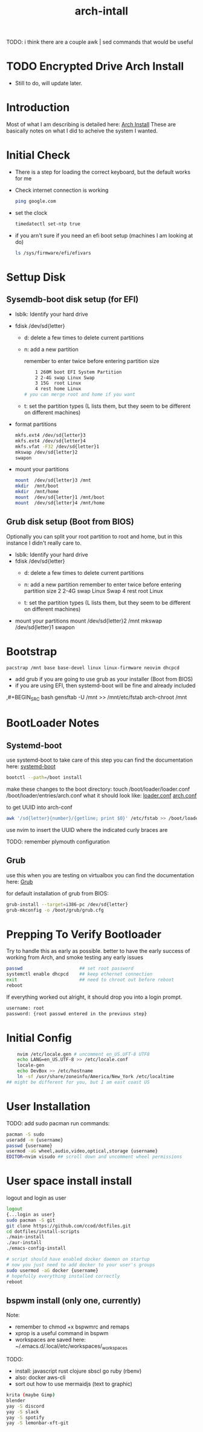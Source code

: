 #+TITLE: arch-intall

TODO: i think there are a couple awk | sed commands that would be useful

* TODO Encrypted Drive Arch Install
- Still to do, will update later.

* Introduction
Most of what I am describing is detailed here: [[https://wiki.archlinux.org/index.php/installation_guide][Arch Install]]
These are basically notes on what I did to acheive the system I wanted.

* Initial Check
- There is a step for loading the correct keyboard, but the default works for me
- Check internet connection is working
  #+BEGIN_SRC bash
  ping google.com
  #+END_SRC
- set the clock
  #+BEGIN_SRC bash
  timedatectl set-ntp true
  #+END_SRC
- if you arn't sure if you need an efi boot setup (machines I am looking at do)
  #+BEGIN_SRC bash
  ls /sys/firmware/efi/efivars
  #+END_SRC

* Settup Disk
** Sysemdb-boot disk setup (for EFI)
- lsblk: Identify your hard drive
- fdisk /dev/sd{letter}
  - d: delete a few times to delete current partitions

  - n: add a new partition

    remember to enter twice before entering partition size

    #+BEGIN_SRC bash
        1 260M boot EFI System Partition
        2 2-4G swap Linux Swap
        3 15G  root Linux
        4 rest home Linux
    # you can merge root and home if you want
    #+END_SRC

  - t: set the partition types
    (L lists them, but they seem to be different on different machines)

- format partitions
  #+BEGIN_SRC bash
    mkfs.ext4 /dev/sd{letter}3
    mkfs.ext4 /dev/sd{letter}4
    mkfs.vfat -F32 /dev/sd{letter}1
    mkswap /dev/sd{letter}2
    swapon
  #+END_SRC
- mount your partitions
  #+BEGIN_SRC bash
    mount  /dev/sd{letter}3 /mnt
    mkdir  /mnt/boot
    mkdir  /mnt/home
    mount  /dev/sd{letter}1 /mnt/boot
    mount  /dev/sd{letter}4 /mnt/home
  #+END_SRC
** Grub disk setup (Boot from BIOS)
Optionally you can split your root partition to root and home,
but in this instance I didn't really care to.
- lsblk: Identify your hard drive
- fdisk /dev/sd{letter}
  - d: delete a few times to delete current partitions

  - n: add a new partition
    remember to enter twice before entering partition size
    2 2-4G swap Linux Swap
    4 rest root Linux

  - t: set the partition types
    (L lists them, but they seem to be different on different machines)

- mount your partitions
    mount  /dev/sd{letter}2 /mnt
    mkswap /dev/sd{letter}1
    swapon

* Bootstrap
#+BEGIN_SRC bash
    pacstrap /mnt base base-devel linux linux-firmware neovim dhcpcd
#+END_SRC
- add grub if you are going to use grub as your installer (Boot from BIOS)
- if you are using EFI, then systemd-boot will be fine and already included
,#+BEGIN_SRC bash
    gensftab -U /mnt >> /mnt/etc/fstab
    arch-chroot /mnt
#+END_SRC
* BootLoader Notes
** Systemd-boot
use systemd-boot to take care of this step
you can find the documentation here: [[https://https://wiki.archlinux.org/index.php/Systemd-boot][systemd-boot]]

#+BEGIN_SRC bash
    bootctl --path=/boot install
#+END_SRC
make these changes to the boot directory:
touch /boot/loader/loader.conf /boot/loader/entries/arch.conf
what it should look like: [[./loader.conf][loader.conf]] [[./arch.conf][arch.conf]]

to get UUID into arch-conf
#+BEGIN_SRC bash
    awk '/sd{letter}{number}/{getline; print $0}' /etc/fstab >> /boot/loader/entries/arch.conf
#+END_SRC
use nvim to insert the UUID where the indicated curly braces are

TODO: remember plymouth configuration

** Grub
use this when you are testing on virtualbox
you can find the documentation here: [[https://wiki.archlinux.org/index.php/GRUB][Grub]]

for default installation of grub from BIOS:
#+BEGIN_SRC bash
    grub-install --target=i386-pc /dev/sd{letter}
    grub-mkconfig -o /boot/grub/grub.cfg
#+END_SRC
* Prepping To Verify Bootloader
Try to handle this as early as possible.
better to have the early success of working from
Arch, and smoke testing any early issues

#+BEGIN_SRC bash
    passwd                     ## set root password
    systemctl enable dhcpcd    ## keep ethernet connection
    exit                       ## need to chroot out before reboot
    reboot
#+END_SRC

If everything worked out alright, it should drop you into a login prompt.
#+BEGIN_SRC bash
    username: root
    password: {root passwd entered in the previous step}
#+END_SRC
* Initial Config
#+BEGIN_SRC bash
    nvim /etc/locale.gen # uncomment en_US.UFT-8 UTF8
    echo LANG=en_US.UTF-8 >> /etc/locale.conf
    locale-gen
    echo DevBox >> /etc/hostname
    ln -sf /usr/share/zoneinfo/America/New_York /etc/localtime
## might be different for you, but I am east coast US
#+END_SRC

* User Installation
TODO: add sudo pacman
run commands:
#+BEGIN_SRC bash
    pacman -S sudo
    useradd -m {username}
    passwd {username}
    usermod -aG wheel,audio,video,optical,storage {username}
    EDITOR=nvim visudo ## scroll down and uncomment wheel permissions
#+END_SRC

* User space install install
logout and login as user
#+BEGIN_SRC bash
    logout
    {...login as user}
    sudo pacman -S git
    git clone https://github.com/ccod/dotfiles.git
    cd dotfiles/install-scripts
    ./main-install
    ./aur-install
    ./emacs-config-install

    # script should have enabled docker daemon on startup
    # now you just need to add docker to your user's groups
    sudo usermod -aG docker {username}
    # hopefully everything installed correctly
    reboot
#+END_SRC

** bspwm install (only one, currently)
Note:
  - remember to chmod +x bspwmrc and remaps
  - xprop is a useful command in bspwm
  - workspaces are saved here: ~/.emacs.d/.local/etc/workspaces/_workspaces

TODO:
  - install: javascript rust clojure sbscl go ruby (rbenv)
  - also: docker aws-cli
  - sort out how to use mermaidjs (text to graphic)

  #+BEGIN_SRC bash
    krita (maybe Gimp)
    blender
    yay -S discord
    yay -S slack
    yay -S spotify
    yay -S lemonbar-xft-git
  #+END_SRC
